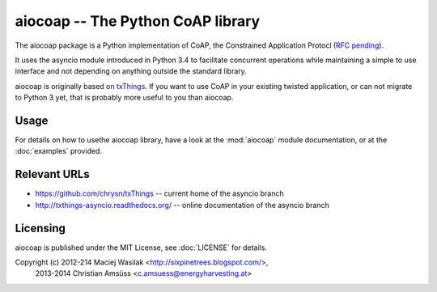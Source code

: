 aiocoap -- The Python CoAP library
==================================

The aiocoap package is a Python implementation of CoAP, the Constrained
Application Protocl (`RFC pending`_).

It uses the asyncio module introduced in Python 3.4 to facilitate concurrent
operations while maintaining a simple to use interface and not depending on
anything outside the standard library.

aiocoap is originally based on txThings_. If you want to use CoAP in your
existing twisted application, or can not migrate to Python 3 yet, that is
probably more useful to you than aiocoap.

.. _`RFC pending`: https://datatracker.ietf.org/doc/draft-ietf-core-coap/
.. _txThings: https://github.com/siskin/txThings

Usage
-----

For details on how to usethe aiocoap library, have a look at the :mod:`aiocoap`
module documentation, or at the :doc:`examples` provided.

Relevant URLs
-------------

* https://github.com/chrysn/txThings -- current home of the asyncio branch
* http://txthings-asyncio.readthedocs.org/ -- online documentation of the asyncio branch


Licensing
---------

aiocoap is published under the MIT License, see :doc:`LICENSE` for details.

Copyright (c) 2012-214 Maciej Wasilak <http://sixpinetrees.blogspot.com/>,
              2013-2014 Christian Amsüss <c.amsuess@energyharvesting.at>
